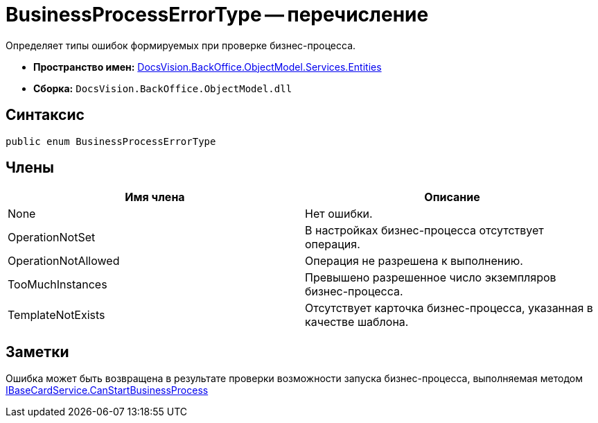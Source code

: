 = BusinessProcessErrorType -- перечисление

Определяет типы ошибок формируемых при проверке бизнес-процесса.

* *Пространство имен:* xref:api/DocsVision/BackOffice/ObjectModel/Services/Entities/Entities_NS.adoc[DocsVision.BackOffice.ObjectModel.Services.Entities]
* *Сборка:* `DocsVision.BackOffice.ObjectModel.dll`

== Синтаксис

[source,csharp]
----
public enum BusinessProcessErrorType
----

== Члены

[cols=",",options="header"]
|===
|Имя члена |Описание
|None |Нет ошибки.
|OperationNotSet |В настройках бизнес-процесса отсутствует операция.
|OperationNotAllowed |Операция не разрешена к выполнению.
|TooMuchInstances |Превышено разрешенное число экземпляров бизнес-процесса.
|TemplateNotExists |Отсутствует карточка бизнес-процесса, указанная в качестве шаблона.
|===

== Заметки

Ошибка может быть возвращена в результате проверки возможности запуска бизнес-процесса, выполняемая методом xref:api/DocsVision/BackOffice/ObjectModel/Services/IBaseCardService.CanStartBusinessProcess_MT.adoc[IBaseCardService.CanStartBusinessProcess]
